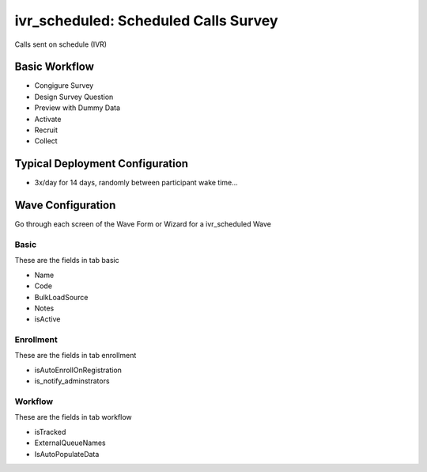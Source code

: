 ..  _ivr_scheduled_type:

ivr_scheduled: Scheduled Calls Survey
=======================================
Calls sent on schedule (IVR)

Basic Workflow
-------------------------
* Congigure Survey
* Design Survey Question
* Preview with Dummy Data
* Activate
* Recruit
* Collect

Typical Deployment Configuration
--------------------------------

* 3x/day for 14 days, randomly between participant wake time...

Wave Configuration
------------------------

Go through each screen of the Wave Form or Wizard for a ivr_scheduled Wave

Basic
^^^^^^^^^^^^^^^^^^^^^^^^^^^^^^^^^^^^^^^^^^^^^^^^^^^^^^^^^^

These are the fields in tab basic

* Name
* Code
* BulkLoadSource
* Notes
* isActive

Enrollment
^^^^^^^^^^^^^^^^^^^^^^^^^^^^^^^^^^^^^^^^^^^^^^^^^^^^^^^^^^

These are the fields in tab enrollment

* isAutoEnrollOnRegistration
* is_notify_adminstrators

Workflow
^^^^^^^^^^^^^^^^^^^^^^^^^^^^^^^^^^^^^^^^^^^^^^^^^^^^^^^^^^

These are the fields in tab workflow

* isTracked
* ExternalQueueNames
* IsAutoPopulateData

